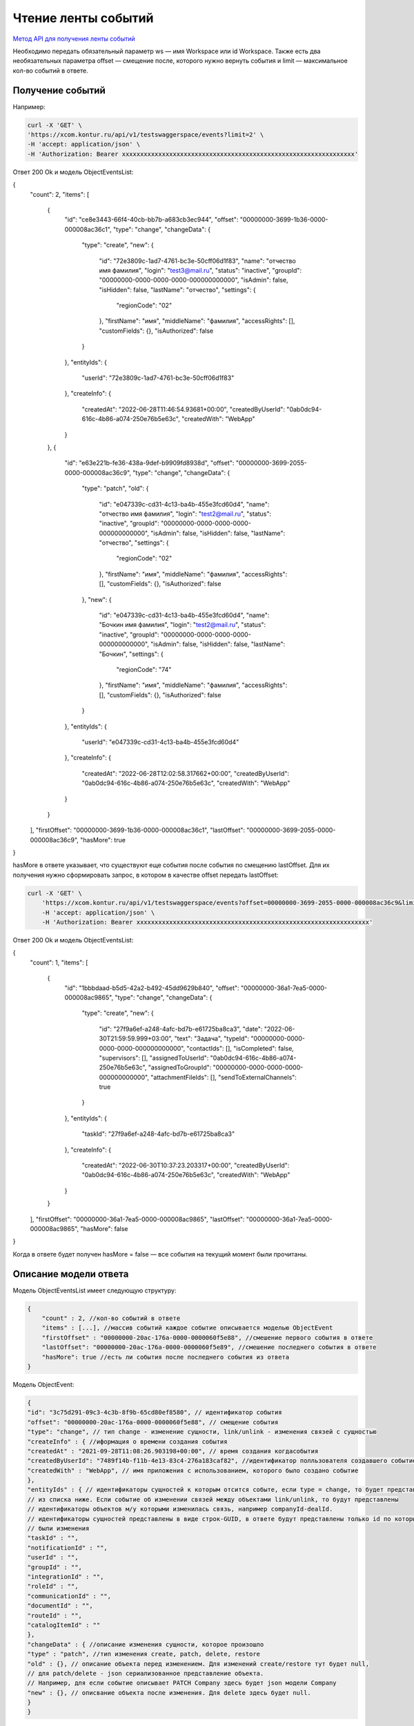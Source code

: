 .. _`Метод API для получения ленты событий`: https://developer.kontur.ru/doc/crm/method?type=get&path=%2Fapi%2Fv1%2F%7Bws%7D%2Fevents

Чтение ленты событий
====================

`Метод API для получения ленты событий`_

Необходимо передать обязательный параметр ws — имя Workspace или id Workspace. 
Также есть два необязательных параметра offset — 
смещение после, которого нужно вернуть события и limit — максимальное кол-во событий в ответе.

Получение событий
-----------------

Например:

.. code-block::

    curl -X 'GET' \
    'https://xcom.kontur.ru/api/v1/testswaggerspace/events?limit=2' \
    -H 'accept: application/json' \
    -H 'Authorization: Bearer xxxxxxxxxxxxxxxxxxxxxxxxxxxxxxxxxxxxxxxxxxxxxxxxxxxxxxxxxxxxxxxx'

Ответ 200 Ok и модель ObjectEventsList:

.. code-block::

{
  "count": 2,
  "items": [
    {
      "id": "ce8e3443-66f4-40cb-bb7b-a683cb3ec944",
      "offset": "00000000-3699-1b36-0000-000008ac36c1",
      "type": "change",
      "changeData": {
        "type": "create",
        "new": {
          "id": "72e3809c-1ad7-4761-bc3e-50cff06d1f83",
          "name": "отчество имя фамилия",
          "login": "test3@mail.ru",
          "status": "inactive",
          "groupId": "00000000-0000-0000-0000-000000000000",
          "isAdmin": false,
          "isHidden": false,
          "lastName": "отчество",
          "settings": {
            "regionCode": "02"            
          },
          "firstName": "имя",
          "middleName": "фамилия",
          "accessRights": [],
          "customFields": {},
          "isAuthorized": false
        }
      },
      "entityIds": {
        "userId": "72e3809c-1ad7-4761-bc3e-50cff06d1f83"
      },
      "createInfo": {
        "createdAt": "2022-06-28T11:46:54.93681+00:00",
        "createdByUserId": "0ab0dc94-616c-4b86-a074-250e76b5e63c",
        "createdWith": "WebApp"
      }
    },
    {
      "id": "e63e221b-fe36-438a-9def-b9909fd8938d",
      "offset": "00000000-3699-2055-0000-000008ac36c9",
      "type": "change",
      "changeData": {
        "type": "patch",
        "old": {
          "id": "e047339c-cd31-4c13-ba4b-455e3fcd60d4",
          "name": "отчество имя фамилия",
          "login": "test2@mail.ru",
          "status": "inactive",
          "groupId": "00000000-0000-0000-0000-000000000000",
          "isAdmin": false,
          "isHidden": false,
          "lastName": "отчество",
          "settings": {
            "regionCode": "02"
          },
          "firstName": "имя",
          "middleName": "фамилия",
          "accessRights": [],
          "customFields": {},
          "isAuthorized": false
        },
        "new": {
          "id": "e047339c-cd31-4c13-ba4b-455e3fcd60d4",
          "name": "Бочкин имя фамилия",
          "login": "test2@mail.ru",
          "status": "inactive",
          "groupId": "00000000-0000-0000-0000-000000000000",
          "isAdmin": false,
          "isHidden": false,
          "lastName": "Бочкин",
          "settings": {
            "regionCode": "74"
          },
          "firstName": "имя",
          "middleName": "фамилия",
          "accessRights": [],
          "customFields": {},
          "isAuthorized": false
        }
      },
      "entityIds": {
        "userId": "e047339c-cd31-4c13-ba4b-455e3fcd60d4"
      },
      "createInfo": {
        "createdAt": "2022-06-28T12:02:58.317662+00:00",
        "createdByUserId": "0ab0dc94-616c-4b86-a074-250e76b5e63c",
        "createdWith": "WebApp"
      }
    }
  ],
  "firstOffset": "00000000-3699-1b36-0000-000008ac36c1",
  "lastOffset": "00000000-3699-2055-0000-000008ac36c9",
  "hasMore": true
}

hasMore в ответе указывает, что существуют еще события после события по смещению lastOffset.
Для их получения нужно сформировать запрос, в котором в качестве offset передать lastOffset:

.. code-block:: 

    curl -X 'GET' \
        'https://xcom.kontur.ru/api/v1/testswaggerspace/events?offset=00000000-3699-2055-0000-000008ac36c9&limit=2' \
        -H 'accept: application/json' \
        -H 'Authorization: Bearer xxxxxxxxxxxxxxxxxxxxxxxxxxxxxxxxxxxxxxxxxxxxxxxxxxxxxxxxxxxxxxxx'

Ответ 200 Ok и модель ObjectEventsList:

.. code-block:: 

{
  "count": 1,
  "items": [
    {
      "id": "1bbbdaad-b5d5-42a2-b492-45dd9629b840",
      "offset": "00000000-36a1-7ea5-0000-000008ac9865",
      "type": "change",
      "changeData": {
        "type": "create",
        "new": {
          "id": "27f9a6ef-a248-4afc-bd7b-e61725ba8ca3",
          "date": "2022-06-30T21:59:59.999+03:00",
          "text": "Задача",
          "typeId": "00000000-0000-0000-0000-000000000000",
          "contactIds": [],
          "isCompleted": false,
          "supervisors": [],
          "assignedToUserId": "0ab0dc94-616c-4b86-a074-250e76b5e63c",
          "assignedToGroupId": "00000000-0000-0000-0000-000000000000",
          "attachmentFileIds": [],
          "sendToExternalChannels": true
        }
      },
      "entityIds": {
        "taskId": "27f9a6ef-a248-4afc-bd7b-e61725ba8ca3"
      },
      "createInfo": {
        "createdAt": "2022-06-30T10:37:23.203317+00:00",
        "createdByUserId": "0ab0dc94-616c-4b86-a074-250e76b5e63c",
        "createdWith": "WebApp"
      }
    }
  ],
  "firstOffset": "00000000-36a1-7ea5-0000-000008ac9865",
  "lastOffset": "00000000-36a1-7ea5-0000-000008ac9865",
  "hasMore": false
}

Когда в ответе будет получен hasMore = false — все события на текущий момент были прочитаны.

Описание модели ответа
----------------------

Модель ObjectEventsList имеет следующую структуру:

.. code-block:: 

    {
        "count" : 2, //кол-во событий в ответе
        "items" : [...], //массив событий каждое событие описывается моделью ObjectEvent
        "firstOffset" : "00000000-20ac-176a-0000-0000060f5e88", //смешение первого события в ответе
        "lastOffset": "00000000-20ac-176a-0000-0000060f5e89", //смешение последнего события в ответе
        "hasMore": true //есть ли события после последнего события из ответа
    }

Модель ObjectEvent:

.. code-block:: 

    {
    "id": "3c75d291-09c3-4c3b-8f9b-65cd80ef8580", // идентификатор события
    "offset": "00000000-20ac-176a-0000-0000060f5e88", // смещение события
    "type": "change", // тип change - изменение сущности, link/unlink - изменения связей с сущностью
    "createInfo" : { //иформация о времени создания события
    "createdAt" : "2021-09-28T11:08:26.903198+00:00", // время создания когдасобытия
    "createdByUserId": "7489f14b-f11b-4e13-83c4-276a183caf82", //идентификатор полльзователя создавшего событие
    "createdWith" : "WebApp", // имя приложения с использованием, которого было создано событие
    },
    "entityIds" : { // идентификаторы сущностей к которым отсится событе, если type = change, то будет представлено ровно одно поле
    // из списка ниже. Если событие об изменении связей между объектами link/unlink, то будут представлены
    // идентификаторы объектов м/у которыми изменилась связь, например companyId-dealId.
    // идентификаторы сущностей представлены в виде строк-GUID, в ответе будут представлены только id по которым
    // были изменения 
    "taskId" : "", 
    "notificationId" : "", 
    "userId" : "",
    "groupId" : "",
    "integrationId" : "", 
    "roleId" : "",
    "communicationId" : "",
    "documentId" : "",
    "routeId" : "",
    "catalogItemId" : ""
    },
    "changeData" : { //описание изменения сущности, которое произошло
    "type" : "patch", //тип изменения create, patch, delete, restore
    "old" : {}, // описание объекта перед изменением. Для изменений create/restore тут будет null,
    // для patch/delete - json сериализованное представление объекта.
    // Например, для если событие описывает PATCH Company здесь будет json модели Company
    "new" : {}, // описвание объекта после изменения. Для delete здесь будет null.
    }
    }

Алгоритм синхронизации
----------------------

Допустим, нужно синхронизировать из Контур CRM изменения по объектам User.


#. Если syncedOffset не проинициализирован, то syncedOffset:= '00000000-0000-0000-0000-000000000000'.
#. Формируем запрос за событиям на получение сущностей с offset = syncedOffset и limit равным 50.
#. Фильтруем полученные события. Eсли entityIds/userId != null, то это событие описывает либо изменение какого-то объекта User, либо связей этого объекта.
#. На основании отфильтрованные событий. По eventType и changeDatas обновляем соответствующие сущности во внешней системе.
#. Сохраняем в syncedOffset = lastOffset из ответа.
#. Если в ответе hasMore = false, то засыпаем на какое-то время (например, 1 минута).
#. Переходим на шаг 1.


При получении изменения через ленту событий гарантируется, что будут получены все изменения.

